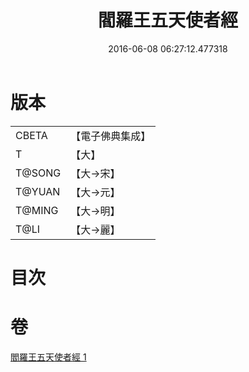 #+TITLE: 閻羅王五天使者經 
#+DATE: 2016-06-08 06:27:12.477318

* 版本
 |     CBETA|【電子佛典集成】|
 |         T|【大】     |
 |    T@SONG|【大→宋】   |
 |    T@YUAN|【大→元】   |
 |    T@MING|【大→明】   |
 |      T@LI|【大→麗】   |

* 目次

* 卷
[[file:KR6a0043_001.txt][閻羅王五天使者經 1]]

